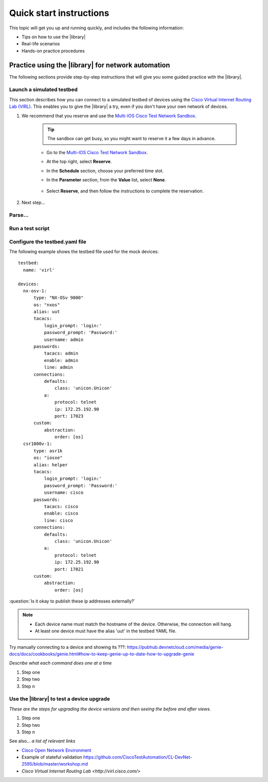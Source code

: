 .. _quick-start:

Quick start instructions
=============================
This topic will get you up and running quickly, and includes the following information:

* Tips on how to use the |library|
* Real-life scenarios
* Hands-on practice procedures








Practice using the |library| for network automation
----------------------------------------------------
The following sections provide step-by-step instructions that will give you some guided practice with the |library|.

Launch a simulated testbed
^^^^^^^^^^^^^^^^^^^^^^^^^^^
This section describes how you can connect to a simulated testbed of devices using the `Cisco Virtual Internet Routing Lab (VIRL) <http://virl.cisco.com>`_. This enables you to give the |library| a try, even if you don't have your own network of devices.

#. We recommend that  you reserve and use the `Multi-IOS Cisco Test Network Sandbox <https://devnetsandbox.cisco.com/RM/Diagram/Index/6b023525-4e7f-4755-81ae-05ac500d464a?diagramType=Topology>`_. 

    .. tip:: The sandbox can get busy, so you might want to reserve it a few days in advance.

    * Go to the `Multi-IOS Cisco Test Network Sandbox <https://devnetsandbox.cisco.com/RM/Diagram/Index/6b023525-4e7f-4755-81ae-05ac500d464a?diagramType=Topology>`_.

    * At the top right, select **Reserve**.

    * In the **Schedule** section, choose your preferred time slot.

    * In the **Parameter** section, from the **Value** list, select **None**.

        .. image:: ../images/ReserveSandbox.png

    * Select **Reserve**, and then follow the instructions to complete the reservation.

#. Next step...

Parse...
^^^^^^^^^

Run a test script
^^^^^^^^^^^^^^^^^^^





Configure the testbed.yaml file
^^^^^^^^^^^^^^^^^^^^^^^^^^^^^^^^
The following example shows the testbed file used for the mock devices::

  testbed:
    name: 'virl'

  devices:
    nx-osv-1:
        type: "NX-OSv 9000"
        os: "nxos"
        alias: uut
        tacacs:
            login_prompt: 'login:'
            password_prompt: 'Password:'
            username: admin
        passwords:
            tacacs: admin
            enable: admin
            line: admin
        connections:
            defaults:
                class: 'unicon.Unicon'
            a:
                protocol: telnet
                ip: 172.25.192.90
                port: 17023
        custom:
            abstraction:
                order: [os]
    csr1000v-1:
        type: asr1k
        os: "iosxe"
        alias: helper
        tacacs:
            login_prompt: 'login:'
            password_prompt: 'Password:'
            username: cisco
        passwords:
            tacacs: cisco
            enable: cisco
            line: cisco
        connections:
            defaults:
                class: 'unicon.Unicon'
            a:
                protocol: telnet
                ip: 172.25.192.90
                port: 17021
        custom:
            abstraction:
                order: [os]

:question:`Is it okay to publish these ip addresses externally?`

.. note::

   * Each device name must match the hostname of the device. Otherwise, the connection will hang.
   * At least one device must have the alias 'uut' in the testbed YAML file.

.. _clone-git-examples:


Try manually connecting to a device and showing its ???: https://pubhub.devnetcloud.com/media/genie-docs/docs/cookbooks/genie.html#how-to-keep-genie-up-to-date-how-to-upgrade-genie

*Describe what each command does one at a time*

#. Step one
#. Step two
#. Step n

Use the |library| to test a device upgrade
^^^^^^^^^^^^^^^^^^^^^^^^^^^^^^^^^^^^^^^^^^^

*These are the steps for upgrading the device versions and then seeing the before and after views.*

#. Step one
#. Step two
#. Step n

See also...
*a list of relevant links*

* `Cisco Open Network Environment <https://www.cisco.com/c/en/us/products/collateral/switches/nexus-1000v-switch-vmware-vsphere/white_paper_c11-728045.html>`_
* Example of stateful validation https://github.com/CiscoTestAutomation/CL-DevNet-2595/blob/master/workshop.md
* `Cisco Virtual Internet Routing Lab <http://virl.cisco.com/>`
